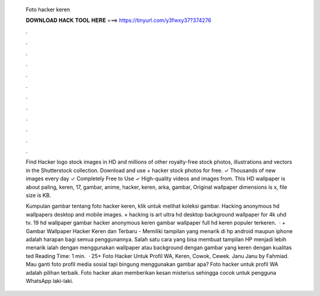   Foto hacker keren
  
  
  
  𝐃𝐎𝐖𝐍𝐋𝐎𝐀𝐃 𝐇𝐀𝐂𝐊 𝐓𝐎𝐎𝐋 𝐇𝐄𝐑𝐄 ===> https://tinyurl.com/y3fwxy37?374276
  
  
  
  .
  
  
  
  .
  
  
  
  .
  
  
  
  .
  
  
  
  .
  
  
  
  .
  
  
  
  .
  
  
  
  .
  
  
  
  .
  
  
  
  .
  
  
  
  .
  
  
  
  .
  
  Find Hacker logo stock images in HD and millions of other royalty-free stock photos, illustrations and vectors in the Shutterstock collection. Download and use + hacker stock photos for free. ✓ Thousands of new images every day ✓ Completely Free to Use ✓ High-quality videos and images from. This HD wallpaper is about paling, keren, 17, gambar, anime, hacker, keren, arka, gambar, Original wallpaper dimensions is x, file size is KB.
  
  Kumpulan gambar tentang foto hacker keren, klik untuk melihat koleksi gambar. Hacking anonymous hd wallpapers desktop and mobile images. × hacking is art ultra hd desktop background wallpaper for 4k uhd tv. 19 hd wallpaper gambar hacker anonymous keren gambar wallpaper full hd keren populer terkeren.  · + Gambar Wallpaper Hacker Keren dan Terbaru - Memiliki tampilan yang menarik di hp android maupun iphone adalah harapan bagi semua penggunannya. Salah satu cara yang bisa membuat tampilan HP menjadi lebih menarik ialah dengan menggunakan wallpaper atau background dengan gambar yang keren dengan kualitas ted Reading Time: 1 min.  · 25+ Foto Hacker Untuk Profil WA, Keren, Cowok, Cewek. Janu Janu by Fahmiad. Mau ganti foto profil media sosial tapi bingung menggunakan gambar apa? Foto hacker untuk profil WA adalah pilihan terbaik. Foto hacker akan memberikan kesan misterius sehingga cocok untuk pengguna WhatsApp laki-laki.
